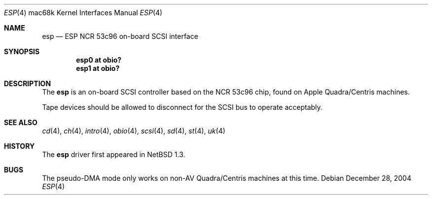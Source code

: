 .\"	$OpenBSD: src/share/man/man4/man4.mac68k/esp.4,v 1.2 2006/09/21 15:58:22 jmc Exp $
.\"
.\" Copyright (c) 2004 Martin Reindl <martin@openbsd.org>
.\"
.\" Permission to use, copy, modify, and distribute this software for any
.\" purpose with or without fee is hereby granted, provided that the above
.\" copyright notice and this permission notice appear in all copies.
.\"
.\" THE SOFTWARE IS PROVIDED "AS IS" AND THE AUTHOR DISCLAIMS ALL WARRANTIES
.\" WITH REGARD TO THIS SOFTWARE INCLUDING ALL IMPLIED WARRANTIES OF
.\" MERCHANTABILITY AND FITNESS. IN NO EVENT SHALL THE AUTHOR BE LIABLE FOR
.\" ANY SPECIAL, DIRECT, INDIRECT, OR CONSEQUENTIAL DAMAGES OR ANY DAMAGES
.\" WHATSOEVER RESULTING FROM LOSS OF USE, DATA OR PROFITS, WHETHER IN AN
.\" ACTION OF CONTRACT, NEGLIGENCE OR OTHER TORTIOUS ACTION, ARISING OUT OF
.\" OR IN CONNECTION WITH THE USE OR PERFORMANCE OF THIS SOFTWARE.
.\"
.Dd December 28, 2004
.Dt ESP 4 mac68k
.Os
.Sh NAME
.Nm esp
.Nd ESP NCR 53c96 on-board SCSI interface
.Sh SYNOPSIS
.Cd "esp0 at obio?"
.Cd "esp1 at obio?"
.Sh DESCRIPTION
The
.Nm
is an on-board SCSI controller based on the NCR 53c96 chip, found
on Apple Quadra/Centris machines.
.Pp
Tape devices should be allowed to disconnect for the SCSI bus to operate
acceptably.
.Sh SEE ALSO
.Xr cd 4 ,
.Xr ch 4 ,
.Xr intro 4 ,
.Xr obio 4 ,
.Xr scsi 4 ,
.Xr sd 4 ,
.Xr st 4 ,
.Xr uk 4
.Sh HISTORY
The
.Nm
driver first appeared in
.Nx 1.3 .
.Sh BUGS
The pseudo-DMA mode only works on non-AV Quadra/Centris machines at this time.
